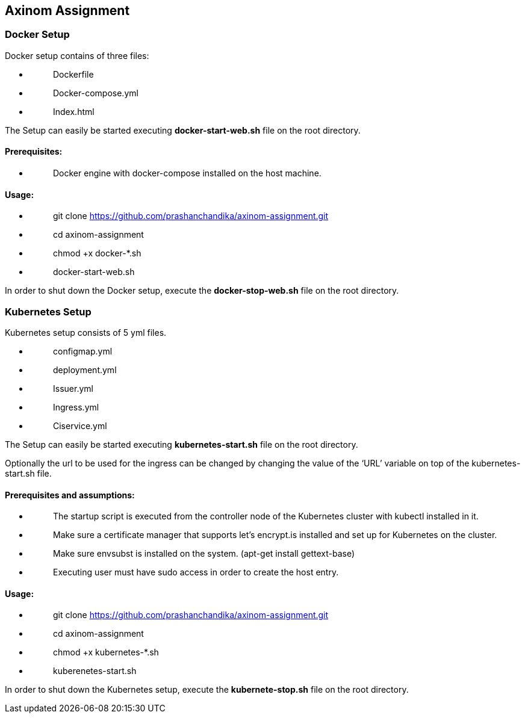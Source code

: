 == Axinom Assignment

=== Docker Setup

Docker setup contains of three files:

* {blank}
+
____
Dockerfile
____
* {blank}
+
____
Docker-compose.yml
____
* {blank}
+
____
Index.html
____

The Setup can easily be started executing *docker-start-web.sh* file on
the root directory.

==== Prerequisites:

* {blank}
+
____
Docker engine with docker-compose installed on the host machine.
____

==== Usage: 

* {blank}
+
____
git clone
https://github.com/prashanchandika/axinom-assignment.git[[.underline]#https://github.com/prashanchandika/axinom-assignment.git#]
____
* {blank}
+
____
cd axinom-assignment
____
* {blank}
+
____
chmod +x docker-*.sh
____
* {blank}
+
____
docker-start-web.sh
____

In order to shut down the Docker setup, execute the *docker-stop-web.sh*
file on the root directory.

=== Kubernetes Setup

Kubernetes setup consists of 5 yml files.

* {blank}
+
____
configmap.yml
____
* {blank}
+
____
deployment.yml
____
* {blank}
+
____
Issuer.yml
____
* {blank}
+
____
Ingress.yml
____
* {blank}
+
____
Ciservice.yml
____

The Setup can easily be started executing *kubernetes-start.sh* file on
the root directory.

Optionally the url to be used for the ingress can be changed by changing
the value of the ‘URL’ variable on top of the kubernetes-start.sh file.

==== Prerequisites and assumptions:

* {blank}
+
____
The startup script is executed from the controller node of the
Kubernetes cluster with kubectl installed in it.
____
* {blank}
+
____
Make sure a certificate manager that supports let’s encrypt.is installed
and set up for Kubernetes on the cluster.
____
* {blank}
+
____
Make sure envsubst is installed on the system. (apt-get install
gettext-base)
____
* {blank}
+
____
Executing user must have sudo access in order to create the host entry.
____

==== Usage: 

* {blank}
+
____
git clone
https://github.com/prashanchandika/axinom-assignment.git[[.underline]#https://github.com/prashanchandika/axinom-assignment.git#]
____
* {blank}
+
____
cd axinom-assignment
____
* {blank}
+
____
chmod +x kubernetes-*.sh
____
* {blank}
+
____
kuberenetes-start.sh
____

In order to shut down the Kubernetes setup, execute the
*kubernete-stop.sh* file on the root directory.
